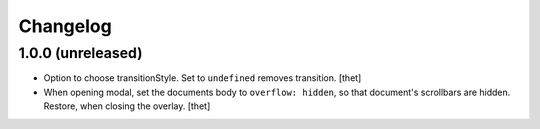 Changelog
=========

1.0.0 (unreleased)
------------------

- Option to choose transitionStyle. Set to ``undefined`` removes transition.
  [thet]

- When opening modal, set the documents body to ``overflow: hidden``, so that document's scrollbars are hidden.
  Restore, when closing the overlay.
  [thet]
